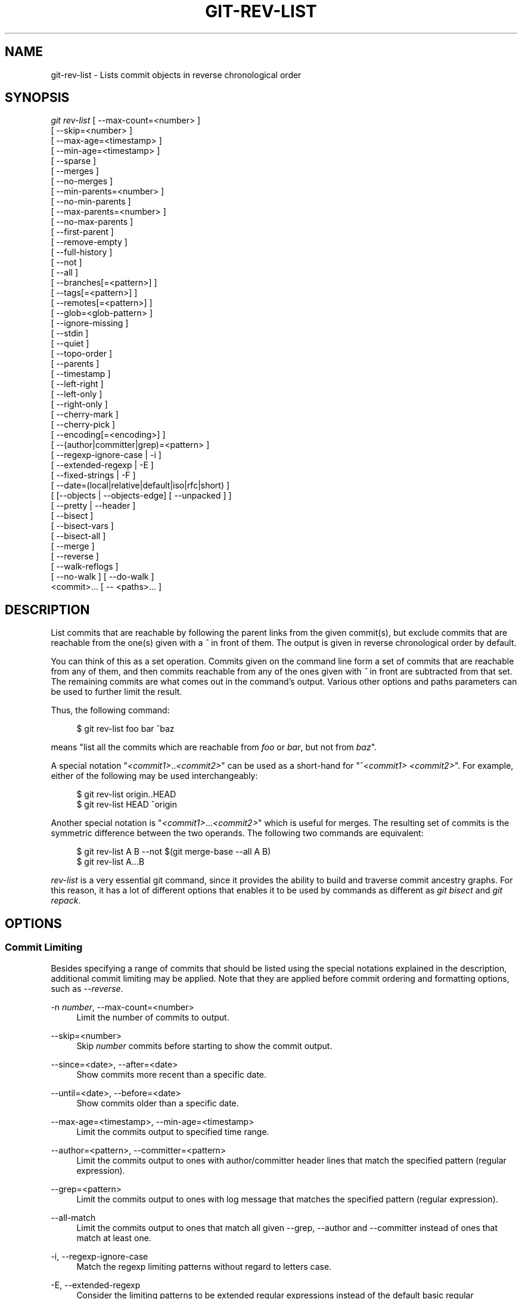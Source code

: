 '\" t
.\"     Title: git-rev-list
.\"    Author: [FIXME: author] [see http://docbook.sf.net/el/author]
.\" Generator: DocBook XSL Stylesheets v1.75.2 <http://docbook.sf.net/>
.\"      Date: 05/02/2012
.\"    Manual: Git Manual
.\"    Source: Git 1.7.10.1.433.g34875f4
.\"  Language: English
.\"
.TH "GIT\-REV\-LIST" "1" "05/02/2012" "Git 1\&.7\&.10\&.1\&.433\&.g34" "Git Manual"
.\" -----------------------------------------------------------------
.\" * Define some portability stuff
.\" -----------------------------------------------------------------
.\" ~~~~~~~~~~~~~~~~~~~~~~~~~~~~~~~~~~~~~~~~~~~~~~~~~~~~~~~~~~~~~~~~~
.\" http://bugs.debian.org/507673
.\" http://lists.gnu.org/archive/html/groff/2009-02/msg00013.html
.\" ~~~~~~~~~~~~~~~~~~~~~~~~~~~~~~~~~~~~~~~~~~~~~~~~~~~~~~~~~~~~~~~~~
.ie \n(.g .ds Aq \(aq
.el       .ds Aq '
.\" -----------------------------------------------------------------
.\" * set default formatting
.\" -----------------------------------------------------------------
.\" disable hyphenation
.nh
.\" disable justification (adjust text to left margin only)
.ad l
.\" -----------------------------------------------------------------
.\" * MAIN CONTENT STARTS HERE *
.\" -----------------------------------------------------------------
.SH "NAME"
git-rev-list \- Lists commit objects in reverse chronological order
.SH "SYNOPSIS"
.sp
.nf
\fIgit rev\-list\fR [ \-\-max\-count=<number> ]
             [ \-\-skip=<number> ]
             [ \-\-max\-age=<timestamp> ]
             [ \-\-min\-age=<timestamp> ]
             [ \-\-sparse ]
             [ \-\-merges ]
             [ \-\-no\-merges ]
             [ \-\-min\-parents=<number> ]
             [ \-\-no\-min\-parents ]
             [ \-\-max\-parents=<number> ]
             [ \-\-no\-max\-parents ]
             [ \-\-first\-parent ]
             [ \-\-remove\-empty ]
             [ \-\-full\-history ]
             [ \-\-not ]
             [ \-\-all ]
             [ \-\-branches[=<pattern>] ]
             [ \-\-tags[=<pattern>] ]
             [ \-\-remotes[=<pattern>] ]
             [ \-\-glob=<glob\-pattern> ]
             [ \-\-ignore\-missing ]
             [ \-\-stdin ]
             [ \-\-quiet ]
             [ \-\-topo\-order ]
             [ \-\-parents ]
             [ \-\-timestamp ]
             [ \-\-left\-right ]
             [ \-\-left\-only ]
             [ \-\-right\-only ]
             [ \-\-cherry\-mark ]
             [ \-\-cherry\-pick ]
             [ \-\-encoding[=<encoding>] ]
             [ \-\-(author|committer|grep)=<pattern> ]
             [ \-\-regexp\-ignore\-case | \-i ]
             [ \-\-extended\-regexp | \-E ]
             [ \-\-fixed\-strings | \-F ]
             [ \-\-date=(local|relative|default|iso|rfc|short) ]
             [ [\-\-objects | \-\-objects\-edge] [ \-\-unpacked ] ]
             [ \-\-pretty | \-\-header ]
             [ \-\-bisect ]
             [ \-\-bisect\-vars ]
             [ \-\-bisect\-all ]
             [ \-\-merge ]
             [ \-\-reverse ]
             [ \-\-walk\-reflogs ]
             [ \-\-no\-walk ] [ \-\-do\-walk ]
             <commit>\&... [ \-\- <paths>\&... ]
.fi
.sp
.SH "DESCRIPTION"
.sp
List commits that are reachable by following the parent links from the given commit(s), but exclude commits that are reachable from the one(s) given with a \fI^\fR in front of them\&. The output is given in reverse chronological order by default\&.
.sp
You can think of this as a set operation\&. Commits given on the command line form a set of commits that are reachable from any of them, and then commits reachable from any of the ones given with \fI^\fR in front are subtracted from that set\&. The remaining commits are what comes out in the command\(cqs output\&. Various other options and paths parameters can be used to further limit the result\&.
.sp
Thus, the following command:
.sp
.if n \{\
.RS 4
.\}
.nf
        $ git rev\-list foo bar ^baz
.fi
.if n \{\
.RE
.\}
.sp
.sp
means "list all the commits which are reachable from \fIfoo\fR or \fIbar\fR, but not from \fIbaz\fR"\&.
.sp
A special notation "\fI<commit1>\fR\&.\&.\fI<commit2>\fR" can be used as a short\-hand for "^\fI<commit1>\fR \fI<commit2>\fR"\&. For example, either of the following may be used interchangeably:
.sp
.if n \{\
.RS 4
.\}
.nf
        $ git rev\-list origin\&.\&.HEAD
        $ git rev\-list HEAD ^origin
.fi
.if n \{\
.RE
.\}
.sp
.sp
Another special notation is "\fI<commit1>\fR\&...\fI<commit2>\fR" which is useful for merges\&. The resulting set of commits is the symmetric difference between the two operands\&. The following two commands are equivalent:
.sp
.if n \{\
.RS 4
.\}
.nf
        $ git rev\-list A B \-\-not $(git merge\-base \-\-all A B)
        $ git rev\-list A\&.\&.\&.B
.fi
.if n \{\
.RE
.\}
.sp
.sp
\fIrev\-list\fR is a very essential git command, since it provides the ability to build and traverse commit ancestry graphs\&. For this reason, it has a lot of different options that enables it to be used by commands as different as \fIgit bisect\fR and \fIgit repack\fR\&.
.SH "OPTIONS"
.SS "Commit Limiting"
.sp
Besides specifying a range of commits that should be listed using the special notations explained in the description, additional commit limiting may be applied\&. Note that they are applied before commit ordering and formatting options, such as \fI\-\-reverse\fR\&.
.PP
\-n \fInumber\fR, \-\-max\-count=<number>
.RS 4
Limit the number of commits to output\&.
.RE
.PP
\-\-skip=<number>
.RS 4
Skip
\fInumber\fR
commits before starting to show the commit output\&.
.RE
.PP
\-\-since=<date>, \-\-after=<date>
.RS 4
Show commits more recent than a specific date\&.
.RE
.PP
\-\-until=<date>, \-\-before=<date>
.RS 4
Show commits older than a specific date\&.
.RE
.PP
\-\-max\-age=<timestamp>, \-\-min\-age=<timestamp>
.RS 4
Limit the commits output to specified time range\&.
.RE
.PP
\-\-author=<pattern>, \-\-committer=<pattern>
.RS 4
Limit the commits output to ones with author/committer header lines that match the specified pattern (regular expression)\&.
.RE
.PP
\-\-grep=<pattern>
.RS 4
Limit the commits output to ones with log message that matches the specified pattern (regular expression)\&.
.RE
.PP
\-\-all\-match
.RS 4
Limit the commits output to ones that match all given \-\-grep, \-\-author and \-\-committer instead of ones that match at least one\&.
.RE
.PP
\-i, \-\-regexp\-ignore\-case
.RS 4
Match the regexp limiting patterns without regard to letters case\&.
.RE
.PP
\-E, \-\-extended\-regexp
.RS 4
Consider the limiting patterns to be extended regular expressions instead of the default basic regular expressions\&.
.RE
.PP
\-F, \-\-fixed\-strings
.RS 4
Consider the limiting patterns to be fixed strings (don\(cqt interpret pattern as a regular expression)\&.
.RE
.PP
\-\-remove\-empty
.RS 4
Stop when a given path disappears from the tree\&.
.RE
.PP
\-\-merges
.RS 4
Print only merge commits\&. This is exactly the same as
\-\-min\-parents=2\&.
.RE
.PP
\-\-no\-merges
.RS 4
Do not print commits with more than one parent\&. This is exactly the same as
\-\-max\-parents=1\&.
.RE
.PP
\-\-min\-parents=<number>, \-\-max\-parents=<number>, \-\-no\-min\-parents, \-\-no\-max\-parents
.RS 4
Show only commits which have at least (or at most) that many commits\&. In particular,
\-\-max\-parents=1
is the same as
\-\-no\-merges,
\-\-min\-parents=2
is the same as
\-\-merges\&.
\-\-max\-parents=0
gives all root commits and
\-\-min\-parents=3
all octopus merges\&.
.sp
\-\-no\-min\-parents
and
\-\-no\-max\-parents
reset these limits (to no limit) again\&. Equivalent forms are
\-\-min\-parents=0
(any commit has 0 or more parents) and
\-\-max\-parents=\-1
(negative numbers denote no upper limit)\&.
.RE
.PP
\-\-first\-parent
.RS 4
Follow only the first parent commit upon seeing a merge commit\&. This option can give a better overview when viewing the evolution of a particular topic branch, because merges into a topic branch tend to be only about adjusting to updated upstream from time to time, and this option allows you to ignore the individual commits brought in to your history by such a merge\&.
.RE
.PP
\-\-not
.RS 4
Reverses the meaning of the
\fI^\fR
prefix (or lack thereof) for all following revision specifiers, up to the next
\fI\-\-not\fR\&.
.RE
.PP
\-\-all
.RS 4
Pretend as if all the refs in
refs/
are listed on the command line as
\fI<commit>\fR\&.
.RE
.PP
\-\-branches[=<pattern>]
.RS 4
Pretend as if all the refs in
refs/heads
are listed on the command line as
\fI<commit>\fR\&. If
\fI<pattern>\fR
is given, limit branches to ones matching given shell glob\&. If pattern lacks
\fI?\fR,
\fI*\fR, or
\fI[\fR,
\fI/*\fR
at the end is implied\&.
.RE
.PP
\-\-tags[=<pattern>]
.RS 4
Pretend as if all the refs in
refs/tags
are listed on the command line as
\fI<commit>\fR\&. If
\fI<pattern>\fR
is given, limit tags to ones matching given shell glob\&. If pattern lacks
\fI?\fR,
\fI*\fR, or
\fI[\fR,
\fI/*\fR
at the end is implied\&.
.RE
.PP
\-\-remotes[=<pattern>]
.RS 4
Pretend as if all the refs in
refs/remotes
are listed on the command line as
\fI<commit>\fR\&. If
\fI<pattern>\fR
is given, limit remote\-tracking branches to ones matching given shell glob\&. If pattern lacks
\fI?\fR,
\fI*\fR, or
\fI[\fR,
\fI/*\fR
at the end is implied\&.
.RE
.PP
\-\-glob=<glob\-pattern>
.RS 4
Pretend as if all the refs matching shell glob
\fI<glob\-pattern>\fR
are listed on the command line as
\fI<commit>\fR\&. Leading
\fIrefs/\fR, is automatically prepended if missing\&. If pattern lacks
\fI?\fR,
\fI*\fR, or
\fI[\fR,
\fI/*\fR
at the end is implied\&.
.RE
.PP
\-\-ignore\-missing
.RS 4
Upon seeing an invalid object name in the input, pretend as if the bad input was not given\&.
.RE
.PP
\-\-stdin
.RS 4
In addition to the
\fI<commit>\fR
listed on the command line, read them from the standard input\&. If a
\fI\-\-\fR
separator is seen, stop reading commits and start reading paths to limit the result\&.
.RE
.PP
\-\-quiet
.RS 4
Don\(cqt print anything to standard output\&. This form is primarily meant to allow the caller to test the exit status to see if a range of objects is fully connected (or not)\&. It is faster than redirecting stdout to /dev/null as the output does not have to be formatted\&.
.RE
.PP
\-\-cherry\-mark
.RS 4
Like
\-\-cherry\-pick
(see below) but mark equivalent commits with
=
rather than omitting them, and inequivalent ones with
+\&.
.RE
.PP
\-\-cherry\-pick
.RS 4
Omit any commit that introduces the same change as another commit on the "other side" when the set of commits are limited with symmetric difference\&.
.sp
For example, if you have two branches,
A
and
B, a usual way to list all commits on only one side of them is with
\-\-left\-right
(see the example below in the description of the
\-\-left\-right
option)\&. It however shows the commits that were cherry\-picked from the other branch (for example, "3rd on b" may be cherry\-picked from branch A)\&. With this option, such pairs of commits are excluded from the output\&.
.RE
.PP
\-\-left\-only, \-\-right\-only
.RS 4
List only commits on the respective side of a symmetric range, i\&.e\&. only those which would be marked
<
resp\&.
>
by
\-\-left\-right\&.
.sp
For example,
\-\-cherry\-pick \-\-right\-only A\&.\&.\&.B
omits those commits from
B
which are in
A
or are patch\-equivalent to a commit in
A\&. In other words, this lists the
+
commits from
git cherry A B\&. More precisely,
\-\-cherry\-pick \-\-right\-only \-\-no\-merges
gives the exact list\&.
.RE
.PP
\-\-cherry
.RS 4
A synonym for
\-\-right\-only \-\-cherry\-mark \-\-no\-merges; useful to limit the output to the commits on our side and mark those that have been applied to the other side of a forked history with
git log \-\-cherry upstream\&.\&.\&.mybranch, similar to
git cherry upstream mybranch\&.
.RE
.PP
\-g, \-\-walk\-reflogs
.RS 4
Instead of walking the commit ancestry chain, walk reflog entries from the most recent one to older ones\&. When this option is used you cannot specify commits to exclude (that is,
\fI^commit\fR,
\fIcommit1\&.\&.commit2\fR, nor
\fIcommit1\&.\&.\&.commit2\fR
notations cannot be used)\&.
.sp
With
\fI\-\-pretty\fR
format other than oneline (for obvious reasons), this causes the output to have two extra lines of information taken from the reflog\&. By default,
\fIcommit@{Nth}\fR
notation is used in the output\&. When the starting commit is specified as
\fIcommit@{now}\fR, output also uses
\fIcommit@{timestamp}\fR
notation instead\&. Under
\fI\-\-pretty=oneline\fR, the commit message is prefixed with this information on the same line\&. This option cannot be combined with
\fI\-\-reverse\fR\&. See also
\fBgit-reflog\fR(1)\&.
.RE
.PP
\-\-merge
.RS 4
After a failed merge, show refs that touch files having a conflict and don\(cqt exist on all heads to merge\&.
.RE
.PP
\-\-boundary
.RS 4
Output uninteresting commits at the boundary, which are usually not shown\&.
.RE
.SS "History Simplification"
.sp
Sometimes you are only interested in parts of the history, for example the commits modifying a particular <path>\&. But there are two parts of \fIHistory Simplification\fR, one part is selecting the commits and the other is how to do it, as there are various strategies to simplify the history\&.
.sp
The following options select the commits to be shown:
.PP
<paths>
.RS 4
Commits modifying the given <paths> are selected\&.
.RE
.PP
\-\-simplify\-by\-decoration
.RS 4
Commits that are referred by some branch or tag are selected\&.
.RE
.sp
Note that extra commits can be shown to give a meaningful history\&.
.sp
The following options affect the way the simplification is performed:
.PP
Default mode
.RS 4
Simplifies the history to the simplest history explaining the final state of the tree\&. Simplest because it prunes some side branches if the end result is the same (i\&.e\&. merging branches with the same content)
.RE
.PP
\-\-full\-history
.RS 4
Same as the default mode, but does not prune some history\&.
.RE
.PP
\-\-dense
.RS 4
Only the selected commits are shown, plus some to have a meaningful history\&.
.RE
.PP
\-\-sparse
.RS 4
All commits in the simplified history are shown\&.
.RE
.PP
\-\-simplify\-merges
.RS 4
Additional option to
\fI\-\-full\-history\fR
to remove some needless merges from the resulting history, as there are no selected commits contributing to this merge\&.
.RE
.PP
\-\-ancestry\-path
.RS 4
When given a range of commits to display (e\&.g\&.
\fIcommit1\&.\&.commit2\fR
or
\fIcommit2 ^commit1\fR), only display commits that exist directly on the ancestry chain between the
\fIcommit1\fR
and
\fIcommit2\fR, i\&.e\&. commits that are both descendants of
\fIcommit1\fR, and ancestors of
\fIcommit2\fR\&.
.RE
.sp
A more detailed explanation follows\&.
.sp
Suppose you specified foo as the <paths>\&. We shall call commits that modify foo !TREESAME, and the rest TREESAME\&. (In a diff filtered for foo, they look different and equal, respectively\&.)
.sp
In the following, we will always refer to the same example history to illustrate the differences between simplification settings\&. We assume that you are filtering for a file foo in this commit graph:
.sp
.if n \{\
.RS 4
.\}
.nf
          \&.\-A\-\-\-M\-\-\-N\-\-\-O\-\-\-P
         /     /   /   /   /
        I     B   C   D   E
         \e   /   /   /   /
          `\-\-\-\-\-\-\-\-\-\-\-\-\-\(aq
.fi
.if n \{\
.RE
.\}
.sp
.sp
The horizontal line of history A\-\-\-P is taken to be the first parent of each merge\&. The commits are:
.sp
.RS 4
.ie n \{\
\h'-04'\(bu\h'+03'\c
.\}
.el \{\
.sp -1
.IP \(bu 2.3
.\}

I
is the initial commit, in which
foo
exists with contents "asdf", and a file
quux
exists with contents "quux"\&. Initial commits are compared to an empty tree, so
I
is !TREESAME\&.
.RE
.sp
.RS 4
.ie n \{\
\h'-04'\(bu\h'+03'\c
.\}
.el \{\
.sp -1
.IP \(bu 2.3
.\}
In
A,
foo
contains just "foo"\&.
.RE
.sp
.RS 4
.ie n \{\
\h'-04'\(bu\h'+03'\c
.\}
.el \{\
.sp -1
.IP \(bu 2.3
.\}

B
contains the same change as
A\&. Its merge
M
is trivial and hence TREESAME to all parents\&.
.RE
.sp
.RS 4
.ie n \{\
\h'-04'\(bu\h'+03'\c
.\}
.el \{\
.sp -1
.IP \(bu 2.3
.\}

C
does not change
foo, but its merge
N
changes it to "foobar", so it is not TREESAME to any parent\&.
.RE
.sp
.RS 4
.ie n \{\
\h'-04'\(bu\h'+03'\c
.\}
.el \{\
.sp -1
.IP \(bu 2.3
.\}

D
sets
foo
to "baz"\&. Its merge
O
combines the strings from
N
and
D
to "foobarbaz"; i\&.e\&., it is not TREESAME to any parent\&.
.RE
.sp
.RS 4
.ie n \{\
\h'-04'\(bu\h'+03'\c
.\}
.el \{\
.sp -1
.IP \(bu 2.3
.\}

E
changes
quux
to "xyzzy", and its merge
P
combines the strings to "quux xyzzy"\&. Despite appearing interesting,
P
is TREESAME to all parents\&.
.RE
.sp
\fIrev\-list\fR walks backwards through history, including or excluding commits based on whether \fI\-\-full\-history\fR and/or parent rewriting (via \fI\-\-parents\fR or \fI\-\-children\fR) are used\&. The following settings are available\&.
.PP
Default mode
.RS 4
Commits are included if they are not TREESAME to any parent (though this can be changed, see
\fI\-\-sparse\fR
below)\&. If the commit was a merge, and it was TREESAME to one parent, follow only that parent\&. (Even if there are several TREESAME parents, follow only one of them\&.) Otherwise, follow all parents\&.
.sp
This results in:
.sp
.if n \{\
.RS 4
.\}
.nf
          \&.\-A\-\-\-N\-\-\-O
         /     /   /
        I\-\-\-\-\-\-\-\-\-D
.fi
.if n \{\
.RE
.\}
.sp
Note how the rule to only follow the TREESAME parent, if one is available, removed
B
from consideration entirely\&.
C
was considered via
N, but is TREESAME\&. Root commits are compared to an empty tree, so
I
is !TREESAME\&.
.sp
Parent/child relations are only visible with \-\-parents, but that does not affect the commits selected in default mode, so we have shown the parent lines\&.
.RE
.PP
\-\-full\-history without parent rewriting
.RS 4
This mode differs from the default in one point: always follow all parents of a merge, even if it is TREESAME to one of them\&. Even if more than one side of the merge has commits that are included, this does not imply that the merge itself is! In the example, we get
.sp
.if n \{\
.RS 4
.\}
.nf
        I  A  B  N  D  O
.fi
.if n \{\
.RE
.\}
.sp
P
and
M
were excluded because they are TREESAME to a parent\&.
E,
C
and
B
were all walked, but only
B
was !TREESAME, so the others do not appear\&.
.sp
Note that without parent rewriting, it is not really possible to talk about the parent/child relationships between the commits, so we show them disconnected\&.
.RE
.PP
\-\-full\-history with parent rewriting
.RS 4
Ordinary commits are only included if they are !TREESAME (though this can be changed, see
\fI\-\-sparse\fR
below)\&.
.sp
Merges are always included\&. However, their parent list is rewritten: Along each parent, prune away commits that are not included themselves\&. This results in
.sp
.if n \{\
.RS 4
.\}
.nf
          \&.\-A\-\-\-M\-\-\-N\-\-\-O\-\-\-P
         /     /   /   /   /
        I     B   /   D   /
         \e   /   /   /   /
          `\-\-\-\-\-\-\-\-\-\-\-\-\-\(aq
.fi
.if n \{\
.RE
.\}
.sp
Compare to
\fI\-\-full\-history\fR
without rewriting above\&. Note that
E
was pruned away because it is TREESAME, but the parent list of P was rewritten to contain
E\(aqs parent
I\&. The same happened for
C
and
N\&. Note also that
P
was included despite being TREESAME\&.
.RE
.sp
In addition to the above settings, you can change whether TREESAME affects inclusion:
.PP
\-\-dense
.RS 4
Commits that are walked are included if they are not TREESAME to any parent\&.
.RE
.PP
\-\-sparse
.RS 4
All commits that are walked are included\&.
.sp
Note that without
\fI\-\-full\-history\fR, this still simplifies merges: if one of the parents is TREESAME, we follow only that one, so the other sides of the merge are never walked\&.
.RE
.PP
\-\-simplify\-merges
.RS 4
First, build a history graph in the same way that
\fI\-\-full\-history\fR
with parent rewriting does (see above)\&.
.sp
Then simplify each commit
C
to its replacement
C\(aq
in the final history according to the following rules:
.sp
.RS 4
.ie n \{\
\h'-04'\(bu\h'+03'\c
.\}
.el \{\
.sp -1
.IP \(bu 2.3
.\}
Set
C\(aq
to
C\&.
.RE
.sp
.RS 4
.ie n \{\
\h'-04'\(bu\h'+03'\c
.\}
.el \{\
.sp -1
.IP \(bu 2.3
.\}
Replace each parent
P
of
C\(aq
with its simplification
P\(aq\&. In the process, drop parents that are ancestors of other parents, and remove duplicates\&.
.RE
.sp
.RS 4
.ie n \{\
\h'-04'\(bu\h'+03'\c
.\}
.el \{\
.sp -1
.IP \(bu 2.3
.\}
If after this parent rewriting,
C\(aq
is a root or merge commit (has zero or >1 parents), a boundary commit, or !TREESAME, it remains\&. Otherwise, it is replaced with its only parent\&.
.RE
.sp
The effect of this is best shown by way of comparing to
\fI\-\-full\-history\fR
with parent rewriting\&. The example turns into:
.sp
.if n \{\
.RS 4
.\}
.nf
          \&.\-A\-\-\-M\-\-\-N\-\-\-O
         /     /       /
        I     B       D
         \e   /       /
          `\-\-\-\-\-\-\-\-\-\(aq
.fi
.if n \{\
.RE
.\}
.sp
Note the major differences in
N
and
P
over
\fI\-\-full\-history\fR:
.sp
.RS 4
.ie n \{\
\h'-04'\(bu\h'+03'\c
.\}
.el \{\
.sp -1
.IP \(bu 2.3
.\}

N\(aqs parent list had
I
removed, because it is an ancestor of the other parent
M\&. Still,
N
remained because it is !TREESAME\&.
.RE
.sp
.RS 4
.ie n \{\
\h'-04'\(bu\h'+03'\c
.\}
.el \{\
.sp -1
.IP \(bu 2.3
.\}

P\(aqs parent list similarly had
I
removed\&.
P
was then removed completely, because it had one parent and is TREESAME\&.
.RE
.RE
.sp
Finally, there is a fifth simplification mode available:
.PP
\-\-ancestry\-path
.RS 4
Limit the displayed commits to those directly on the ancestry chain between the "from" and "to" commits in the given commit range\&. I\&.e\&. only display commits that are ancestor of the "to" commit, and descendants of the "from" commit\&.
.sp
As an example use case, consider the following commit history:
.sp
.if n \{\
.RS 4
.\}
.nf
            D\-\-\-E\-\-\-\-\-\-\-F
           /     \e       \e
          B\-\-\-C\-\-\-G\-\-\-H\-\-\-I\-\-\-J
         /                     \e
        A\-\-\-\-\-\-\-K\-\-\-\-\-\-\-\-\-\-\-\-\-\-\-L\-\-M
.fi
.if n \{\
.RE
.\}
.sp
A regular
\fID\&.\&.M\fR
computes the set of commits that are ancestors of
M, but excludes the ones that are ancestors of
D\&. This is useful to see what happened to the history leading to
M
since
D, in the sense that "what does
M
have that did not exist in
D"\&. The result in this example would be all the commits, except
A
and
B
(and
D
itself, of course)\&.
.sp
When we want to find out what commits in
M
are contaminated with the bug introduced by
D
and need fixing, however, we might want to view only the subset of
\fID\&.\&.M\fR
that are actually descendants of
D, i\&.e\&. excluding
C
and
K\&. This is exactly what the
\fI\-\-ancestry\-path\fR
option does\&. Applied to the
\fID\&.\&.M\fR
range, it results in:
.sp
.if n \{\
.RS 4
.\}
.nf
                E\-\-\-\-\-\-\-F
                 \e       \e
                  G\-\-\-H\-\-\-I\-\-\-J
                               \e
                                L\-\-M
.fi
.if n \{\
.RE
.\}
.sp
.RE
.sp
The \fI\-\-simplify\-by\-decoration\fR option allows you to view only the big picture of the topology of the history, by omitting commits that are not referenced by tags\&. Commits are marked as !TREESAME (in other words, kept after history simplification rules described above) if (1) they are referenced by tags, or (2) they change the contents of the paths given on the command line\&. All other commits are marked as TREESAME (subject to be simplified away)\&.
.SS "Bisection Helpers"
.PP
\-\-bisect
.RS 4
Limit output to the one commit object which is roughly halfway between included and excluded commits\&. Note that the bad bisection ref
refs/bisect/bad
is added to the included commits (if it exists) and the good bisection refs
refs/bisect/good\-*
are added to the excluded commits (if they exist)\&. Thus, supposing there are no refs in
refs/bisect/, if
.RE
.sp
.if n \{\
.RS 4
.\}
.nf
        $ git rev\-list \-\-bisect foo ^bar ^baz
.fi
.if n \{\
.RE
.\}
.sp
.sp
outputs \fImidpoint\fR, the output of the two commands
.sp
.if n \{\
.RS 4
.\}
.nf
        $ git rev\-list foo ^midpoint
        $ git rev\-list midpoint ^bar ^baz
.fi
.if n \{\
.RE
.\}
.sp
.sp
would be of roughly the same length\&. Finding the change which introduces a regression is thus reduced to a binary search: repeatedly generate and test new \(aqmidpoint\(cqs until the commit chain is of length one\&.
.PP
\-\-bisect\-vars
.RS 4
This calculates the same as
\-\-bisect, except that refs in
refs/bisect/
are not used, and except that this outputs text ready to be eval\(cqed by the shell\&. These lines will assign the name of the midpoint revision to the variable
bisect_rev, and the expected number of commits to be tested after
bisect_rev
is tested to
bisect_nr, the expected number of commits to be tested if
bisect_rev
turns out to be good to
bisect_good, the expected number of commits to be tested if
bisect_rev
turns out to be bad to
bisect_bad, and the number of commits we are bisecting right now to
bisect_all\&.
.RE
.PP
\-\-bisect\-all
.RS 4
This outputs all the commit objects between the included and excluded commits, ordered by their distance to the included and excluded commits\&. Refs in
refs/bisect/
are not used\&. The farthest from them is displayed first\&. (This is the only one displayed by
\-\-bisect\&.)
.sp
This is useful because it makes it easy to choose a good commit to test when you want to avoid to test some of them for some reason (they may not compile for example)\&.
.sp
This option can be used along with
\-\-bisect\-vars, in this case, after all the sorted commit objects, there will be the same text as if
\-\-bisect\-vars
had been used alone\&.
.RE
.SS "Commit Ordering"
.sp
By default, the commits are shown in reverse chronological order\&.
.PP
\-\-topo\-order
.RS 4
This option makes them appear in topological order (i\&.e\&. descendant commits are shown before their parents)\&.
.RE
.PP
\-\-date\-order
.RS 4
This option is similar to
\fI\-\-topo\-order\fR
in the sense that no parent comes before all of its children, but otherwise things are still ordered in the commit timestamp order\&.
.RE
.PP
\-\-reverse
.RS 4
Output the commits in reverse order\&. Cannot be combined with
\fI\-\-walk\-reflogs\fR\&.
.RE
.SS "Object Traversal"
.sp
These options are mostly targeted for packing of git repositories\&.
.PP
\-\-objects
.RS 4
Print the object IDs of any object referenced by the listed commits\&.
\fI\-\-objects foo ^bar\fR
thus means "send me all object IDs which I need to download if I have the commit object
\fIbar\fR, but not
\fIfoo\fR"\&.
.RE
.PP
\-\-objects\-edge
.RS 4
Similar to
\fI\-\-objects\fR, but also print the IDs of excluded commits prefixed with a "\-" character\&. This is used by
\fBgit-pack-objects\fR(1)
to build "thin" pack, which records objects in deltified form based on objects contained in these excluded commits to reduce network traffic\&.
.RE
.PP
\-\-unpacked
.RS 4
Only useful with
\fI\-\-objects\fR; print the object IDs that are not in packs\&.
.RE
.PP
\-\-no\-walk
.RS 4
Only show the given revs, but do not traverse their ancestors\&.
.RE
.PP
\-\-do\-walk
.RS 4
Overrides a previous \-\-no\-walk\&.
.RE
.SS "Commit Formatting"
.sp
Using these options, \fBgit-rev-list\fR(1) will act similar to the more specialized family of commit log tools: \fBgit-log\fR(1), \fBgit-show\fR(1), and \fBgit-whatchanged\fR(1)
.PP
\-\-pretty[=<format>], \-\-format=<format>
.RS 4
Pretty\-print the contents of the commit logs in a given format, where
\fI<format>\fR
can be one of
\fIoneline\fR,
\fIshort\fR,
\fImedium\fR,
\fIfull\fR,
\fIfuller\fR,
\fIemail\fR,
\fIraw\fR
and
\fIformat:<string>\fR\&. See the "PRETTY FORMATS" section for some additional details for each format\&. When omitted, the format defaults to
\fImedium\fR\&.
.sp
Note: you can specify the default pretty format in the repository configuration (see
\fBgit-config\fR(1))\&.
.RE
.PP
\-\-abbrev\-commit
.RS 4
Instead of showing the full 40\-byte hexadecimal commit object name, show only a partial prefix\&. Non default number of digits can be specified with "\-\-abbrev=<n>" (which also modifies diff output, if it is displayed)\&.
.sp
This should make "\-\-pretty=oneline" a whole lot more readable for people using 80\-column terminals\&.
.RE
.PP
\-\-no\-abbrev\-commit
.RS 4
Show the full 40\-byte hexadecimal commit object name\&. This negates
\-\-abbrev\-commit
and those options which imply it such as "\-\-oneline"\&. It also overrides the
\fIlog\&.abbrevCommit\fR
variable\&.
.RE
.PP
\-\-oneline
.RS 4
This is a shorthand for "\-\-pretty=oneline \-\-abbrev\-commit" used together\&.
.RE
.PP
\-\-encoding[=<encoding>]
.RS 4
The commit objects record the encoding used for the log message in their encoding header; this option can be used to tell the command to re\-code the commit log message in the encoding preferred by the user\&. For non plumbing commands this defaults to UTF\-8\&.
.RE
.PP
\-\-notes[=<ref>]
.RS 4
Show the notes (see
\fBgit-notes\fR(1)) that annotate the commit, when showing the commit log message\&. This is the default for
git log,
git show
and
git whatchanged
commands when there is no
\-\-pretty,
\-\-format
nor
\-\-oneline
option given on the command line\&.
.sp
By default, the notes shown are from the notes refs listed in the
\fIcore\&.notesRef\fR
and
\fInotes\&.displayRef\fR
variables (or corresponding environment overrides)\&. See
\fBgit-config\fR(1)
for more details\&.
.sp
With an optional
\fI<ref>\fR
argument, show this notes ref instead of the default notes ref(s)\&. The ref is taken to be in
refs/notes/
if it is not qualified\&.
.sp
Multiple \-\-notes options can be combined to control which notes are being displayed\&. Examples: "\-\-notes=foo" will show only notes from "refs/notes/foo"; "\-\-notes=foo \-\-notes" will show both notes from "refs/notes/foo" and from the default notes ref(s)\&.
.RE
.PP
\-\-no\-notes
.RS 4
Do not show notes\&. This negates the above
\-\-notes
option, by resetting the list of notes refs from which notes are shown\&. Options are parsed in the order given on the command line, so e\&.g\&. "\-\-notes \-\-notes=foo \-\-no\-notes \-\-notes=bar" will only show notes from "refs/notes/bar"\&.
.RE
.PP
\-\-show\-notes[=<ref>], \-\-[no\-]standard\-notes
.RS 4
These options are deprecated\&. Use the above \-\-notes/\-\-no\-notes options instead\&.
.RE
.PP
\-\-relative\-date
.RS 4
Synonym for
\-\-date=relative\&.
.RE
.PP
\-\-date=(relative|local|default|iso|rfc|short|raw)
.RS 4
Only takes effect for dates shown in human\-readable format, such as when using "\-\-pretty"\&.
log\&.date
config variable sets a default value for log command\(cqs \-\-date option\&.
.sp
\-\-date=relative
shows dates relative to the current time, e\&.g\&. "2 hours ago"\&.
.sp
\-\-date=local
shows timestamps in user\(cqs local timezone\&.
.sp
\-\-date=iso
(or
\-\-date=iso8601) shows timestamps in ISO 8601 format\&.
.sp
\-\-date=rfc
(or
\-\-date=rfc2822) shows timestamps in RFC 2822 format, often found in E\-mail messages\&.
.sp
\-\-date=short
shows only date but not time, in
YYYY\-MM\-DD
format\&.
.sp
\-\-date=raw
shows the date in the internal raw git format
%s %z
format\&.
.sp
\-\-date=default
shows timestamps in the original timezone (either committer\(cqs or author\(cqs)\&.
.RE
.PP
\-\-header
.RS 4
Print the contents of the commit in raw\-format; each record is separated with a NUL character\&.
.RE
.PP
\-\-parents
.RS 4
Print also the parents of the commit (in the form "commit parent\&...")\&. Also enables parent rewriting, see
\fIHistory Simplification\fR
below\&.
.RE
.PP
\-\-children
.RS 4
Print also the children of the commit (in the form "commit child\&...")\&. Also enables parent rewriting, see
\fIHistory Simplification\fR
below\&.
.RE
.PP
\-\-timestamp
.RS 4
Print the raw commit timestamp\&.
.RE
.PP
\-\-left\-right
.RS 4
Mark which side of a symmetric diff a commit is reachable from\&. Commits from the left side are prefixed with
<
and those from the right with
>\&. If combined with
\-\-boundary, those commits are prefixed with
\-\&.
.sp
For example, if you have this topology:
.sp
.if n \{\
.RS 4
.\}
.nf
             y\-\-\-b\-\-\-b  branch B
            / \e /
           /   \&.
          /   / \e
         o\-\-\-x\-\-\-a\-\-\-a  branch A
.fi
.if n \{\
.RE
.\}
.sp
you would get an output like this:
.sp
.if n \{\
.RS 4
.\}
.nf
        $ git rev\-list \-\-left\-right \-\-boundary \-\-pretty=oneline A\&.\&.\&.B

        >bbbbbbb\&.\&.\&. 3rd on b
        >bbbbbbb\&.\&.\&. 2nd on b
        <aaaaaaa\&.\&.\&. 3rd on a
        <aaaaaaa\&.\&.\&. 2nd on a
        \-yyyyyyy\&.\&.\&. 1st on b
        \-xxxxxxx\&.\&.\&. 1st on a
.fi
.if n \{\
.RE
.\}
.sp
.RE
.PP
\-\-graph
.RS 4
Draw a text\-based graphical representation of the commit history on the left hand side of the output\&. This may cause extra lines to be printed in between commits, in order for the graph history to be drawn properly\&.
.sp
This enables parent rewriting, see
\fIHistory Simplification\fR
below\&.
.sp
This implies the
\fI\-\-topo\-order\fR
option by default, but the
\fI\-\-date\-order\fR
option may also be specified\&.
.RE
.PP
\-\-count
.RS 4
Print a number stating how many commits would have been listed, and suppress all other output\&. When used together with
\fI\-\-left\-right\fR, instead print the counts for left and right commits, separated by a tab\&. When used together with
\fI\-\-cherry\-mark\fR, omit patch equivalent commits from these counts and print the count for equivalent commits separated by a tab\&.
.RE
.SH "PRETTY FORMATS"
.sp
If the commit is a merge, and if the pretty\-format is not \fIoneline\fR, \fIemail\fR or \fIraw\fR, an additional line is inserted before the \fIAuthor:\fR line\&. This line begins with "Merge: " and the sha1s of ancestral commits are printed, separated by spaces\&. Note that the listed commits may not necessarily be the list of the \fBdirect\fR parent commits if you have limited your view of history: for example, if you are only interested in changes related to a certain directory or file\&.
.sp
There are several built\-in formats, and you can define additional formats by setting a pretty\&.<name> config option to either another format name, or a \fIformat:\fR string, as described below (see \fBgit-config\fR(1))\&. Here are the details of the built\-in formats:
.sp
.RS 4
.ie n \{\
\h'-04'\(bu\h'+03'\c
.\}
.el \{\
.sp -1
.IP \(bu 2.3
.\}

\fIoneline\fR
.sp
.if n \{\
.RS 4
.\}
.nf
<sha1> <title line>
.fi
.if n \{\
.RE
.\}
.sp
This is designed to be as compact as possible\&.
.RE
.sp
.RS 4
.ie n \{\
\h'-04'\(bu\h'+03'\c
.\}
.el \{\
.sp -1
.IP \(bu 2.3
.\}

\fIshort\fR
.sp
.if n \{\
.RS 4
.\}
.nf
commit <sha1>
Author: <author>
.fi
.if n \{\
.RE
.\}
.sp
.if n \{\
.RS 4
.\}
.nf
<title line>
.fi
.if n \{\
.RE
.\}
.RE
.sp
.RS 4
.ie n \{\
\h'-04'\(bu\h'+03'\c
.\}
.el \{\
.sp -1
.IP \(bu 2.3
.\}

\fImedium\fR
.sp
.if n \{\
.RS 4
.\}
.nf
commit <sha1>
Author: <author>
Date:   <author date>
.fi
.if n \{\
.RE
.\}
.sp
.if n \{\
.RS 4
.\}
.nf
<title line>
.fi
.if n \{\
.RE
.\}
.sp
.if n \{\
.RS 4
.\}
.nf
<full commit message>
.fi
.if n \{\
.RE
.\}
.RE
.sp
.RS 4
.ie n \{\
\h'-04'\(bu\h'+03'\c
.\}
.el \{\
.sp -1
.IP \(bu 2.3
.\}

\fIfull\fR
.sp
.if n \{\
.RS 4
.\}
.nf
commit <sha1>
Author: <author>
Commit: <committer>
.fi
.if n \{\
.RE
.\}
.sp
.if n \{\
.RS 4
.\}
.nf
<title line>
.fi
.if n \{\
.RE
.\}
.sp
.if n \{\
.RS 4
.\}
.nf
<full commit message>
.fi
.if n \{\
.RE
.\}
.RE
.sp
.RS 4
.ie n \{\
\h'-04'\(bu\h'+03'\c
.\}
.el \{\
.sp -1
.IP \(bu 2.3
.\}

\fIfuller\fR
.sp
.if n \{\
.RS 4
.\}
.nf
commit <sha1>
Author:     <author>
AuthorDate: <author date>
Commit:     <committer>
CommitDate: <committer date>
.fi
.if n \{\
.RE
.\}
.sp
.if n \{\
.RS 4
.\}
.nf
<title line>
.fi
.if n \{\
.RE
.\}
.sp
.if n \{\
.RS 4
.\}
.nf
<full commit message>
.fi
.if n \{\
.RE
.\}
.RE
.sp
.RS 4
.ie n \{\
\h'-04'\(bu\h'+03'\c
.\}
.el \{\
.sp -1
.IP \(bu 2.3
.\}

\fIemail\fR
.sp
.if n \{\
.RS 4
.\}
.nf
From <sha1> <date>
From: <author>
Date: <author date>
Subject: [PATCH] <title line>
.fi
.if n \{\
.RE
.\}
.sp
.if n \{\
.RS 4
.\}
.nf
<full commit message>
.fi
.if n \{\
.RE
.\}
.RE
.sp
.RS 4
.ie n \{\
\h'-04'\(bu\h'+03'\c
.\}
.el \{\
.sp -1
.IP \(bu 2.3
.\}

\fIraw\fR
.sp
The
\fIraw\fR
format shows the entire commit exactly as stored in the commit object\&. Notably, the SHA1s are displayed in full, regardless of whether \-\-abbrev or \-\-no\-abbrev are used, and
\fIparents\fR
information show the true parent commits, without taking grafts nor history simplification into account\&.
.RE
.sp
.RS 4
.ie n \{\
\h'-04'\(bu\h'+03'\c
.\}
.el \{\
.sp -1
.IP \(bu 2.3
.\}

\fIformat:<string>\fR
.sp
The
\fIformat:<string>\fR
format allows you to specify which information you want to show\&. It works a little bit like printf format, with the notable exception that you get a newline with
\fI%n\fR
instead of
\fI\en\fR\&.
.sp
E\&.g,
\fIformat:"The author of %h was %an, %ar%nThe title was >>%s<<%n"\fR
would show something like this:
.sp
.if n \{\
.RS 4
.\}
.nf
The author of fe6e0ee was Junio C Hamano, 23 hours ago
The title was >>t4119: test autocomputing \-p<n> for traditional diff input\&.<<
.fi
.if n \{\
.RE
.\}
.sp
The placeholders are:
.sp
.RS 4
.ie n \{\
\h'-04'\(bu\h'+03'\c
.\}
.el \{\
.sp -1
.IP \(bu 2.3
.\}

\fI%H\fR: commit hash
.RE
.sp
.RS 4
.ie n \{\
\h'-04'\(bu\h'+03'\c
.\}
.el \{\
.sp -1
.IP \(bu 2.3
.\}

\fI%h\fR: abbreviated commit hash
.RE
.sp
.RS 4
.ie n \{\
\h'-04'\(bu\h'+03'\c
.\}
.el \{\
.sp -1
.IP \(bu 2.3
.\}

\fI%T\fR: tree hash
.RE
.sp
.RS 4
.ie n \{\
\h'-04'\(bu\h'+03'\c
.\}
.el \{\
.sp -1
.IP \(bu 2.3
.\}

\fI%t\fR: abbreviated tree hash
.RE
.sp
.RS 4
.ie n \{\
\h'-04'\(bu\h'+03'\c
.\}
.el \{\
.sp -1
.IP \(bu 2.3
.\}

\fI%P\fR: parent hashes
.RE
.sp
.RS 4
.ie n \{\
\h'-04'\(bu\h'+03'\c
.\}
.el \{\
.sp -1
.IP \(bu 2.3
.\}

\fI%p\fR: abbreviated parent hashes
.RE
.sp
.RS 4
.ie n \{\
\h'-04'\(bu\h'+03'\c
.\}
.el \{\
.sp -1
.IP \(bu 2.3
.\}

\fI%an\fR: author name
.RE
.sp
.RS 4
.ie n \{\
\h'-04'\(bu\h'+03'\c
.\}
.el \{\
.sp -1
.IP \(bu 2.3
.\}

\fI%aN\fR: author name (respecting \&.mailmap, see
\fBgit-shortlog\fR(1)
or
\fBgit-blame\fR(1))
.RE
.sp
.RS 4
.ie n \{\
\h'-04'\(bu\h'+03'\c
.\}
.el \{\
.sp -1
.IP \(bu 2.3
.\}

\fI%ae\fR: author email
.RE
.sp
.RS 4
.ie n \{\
\h'-04'\(bu\h'+03'\c
.\}
.el \{\
.sp -1
.IP \(bu 2.3
.\}

\fI%aE\fR: author email (respecting \&.mailmap, see
\fBgit-shortlog\fR(1)
or
\fBgit-blame\fR(1))
.RE
.sp
.RS 4
.ie n \{\
\h'-04'\(bu\h'+03'\c
.\}
.el \{\
.sp -1
.IP \(bu 2.3
.\}

\fI%ad\fR: author date (format respects \-\-date= option)
.RE
.sp
.RS 4
.ie n \{\
\h'-04'\(bu\h'+03'\c
.\}
.el \{\
.sp -1
.IP \(bu 2.3
.\}

\fI%aD\fR: author date, RFC2822 style
.RE
.sp
.RS 4
.ie n \{\
\h'-04'\(bu\h'+03'\c
.\}
.el \{\
.sp -1
.IP \(bu 2.3
.\}

\fI%ar\fR: author date, relative
.RE
.sp
.RS 4
.ie n \{\
\h'-04'\(bu\h'+03'\c
.\}
.el \{\
.sp -1
.IP \(bu 2.3
.\}

\fI%at\fR: author date, UNIX timestamp
.RE
.sp
.RS 4
.ie n \{\
\h'-04'\(bu\h'+03'\c
.\}
.el \{\
.sp -1
.IP \(bu 2.3
.\}

\fI%ai\fR: author date, ISO 8601 format
.RE
.sp
.RS 4
.ie n \{\
\h'-04'\(bu\h'+03'\c
.\}
.el \{\
.sp -1
.IP \(bu 2.3
.\}

\fI%cn\fR: committer name
.RE
.sp
.RS 4
.ie n \{\
\h'-04'\(bu\h'+03'\c
.\}
.el \{\
.sp -1
.IP \(bu 2.3
.\}

\fI%cN\fR: committer name (respecting \&.mailmap, see
\fBgit-shortlog\fR(1)
or
\fBgit-blame\fR(1))
.RE
.sp
.RS 4
.ie n \{\
\h'-04'\(bu\h'+03'\c
.\}
.el \{\
.sp -1
.IP \(bu 2.3
.\}

\fI%ce\fR: committer email
.RE
.sp
.RS 4
.ie n \{\
\h'-04'\(bu\h'+03'\c
.\}
.el \{\
.sp -1
.IP \(bu 2.3
.\}

\fI%cE\fR: committer email (respecting \&.mailmap, see
\fBgit-shortlog\fR(1)
or
\fBgit-blame\fR(1))
.RE
.sp
.RS 4
.ie n \{\
\h'-04'\(bu\h'+03'\c
.\}
.el \{\
.sp -1
.IP \(bu 2.3
.\}

\fI%cd\fR: committer date
.RE
.sp
.RS 4
.ie n \{\
\h'-04'\(bu\h'+03'\c
.\}
.el \{\
.sp -1
.IP \(bu 2.3
.\}

\fI%cD\fR: committer date, RFC2822 style
.RE
.sp
.RS 4
.ie n \{\
\h'-04'\(bu\h'+03'\c
.\}
.el \{\
.sp -1
.IP \(bu 2.3
.\}

\fI%cr\fR: committer date, relative
.RE
.sp
.RS 4
.ie n \{\
\h'-04'\(bu\h'+03'\c
.\}
.el \{\
.sp -1
.IP \(bu 2.3
.\}

\fI%ct\fR: committer date, UNIX timestamp
.RE
.sp
.RS 4
.ie n \{\
\h'-04'\(bu\h'+03'\c
.\}
.el \{\
.sp -1
.IP \(bu 2.3
.\}

\fI%ci\fR: committer date, ISO 8601 format
.RE
.sp
.RS 4
.ie n \{\
\h'-04'\(bu\h'+03'\c
.\}
.el \{\
.sp -1
.IP \(bu 2.3
.\}

\fI%d\fR: ref names, like the \-\-decorate option of
\fBgit-log\fR(1)
.RE
.sp
.RS 4
.ie n \{\
\h'-04'\(bu\h'+03'\c
.\}
.el \{\
.sp -1
.IP \(bu 2.3
.\}

\fI%e\fR: encoding
.RE
.sp
.RS 4
.ie n \{\
\h'-04'\(bu\h'+03'\c
.\}
.el \{\
.sp -1
.IP \(bu 2.3
.\}

\fI%s\fR: subject
.RE
.sp
.RS 4
.ie n \{\
\h'-04'\(bu\h'+03'\c
.\}
.el \{\
.sp -1
.IP \(bu 2.3
.\}

\fI%f\fR: sanitized subject line, suitable for a filename
.RE
.sp
.RS 4
.ie n \{\
\h'-04'\(bu\h'+03'\c
.\}
.el \{\
.sp -1
.IP \(bu 2.3
.\}

\fI%b\fR: body
.RE
.sp
.RS 4
.ie n \{\
\h'-04'\(bu\h'+03'\c
.\}
.el \{\
.sp -1
.IP \(bu 2.3
.\}

\fI%B\fR: raw body (unwrapped subject and body)
.RE
.sp
.RS 4
.ie n \{\
\h'-04'\(bu\h'+03'\c
.\}
.el \{\
.sp -1
.IP \(bu 2.3
.\}

\fI%N\fR: commit notes
.RE
.sp
.RS 4
.ie n \{\
\h'-04'\(bu\h'+03'\c
.\}
.el \{\
.sp -1
.IP \(bu 2.3
.\}

\fI%gD\fR: reflog selector, e\&.g\&.,
refs/stash@{1}
.RE
.sp
.RS 4
.ie n \{\
\h'-04'\(bu\h'+03'\c
.\}
.el \{\
.sp -1
.IP \(bu 2.3
.\}

\fI%gd\fR: shortened reflog selector, e\&.g\&.,
stash@{1}
.RE
.sp
.RS 4
.ie n \{\
\h'-04'\(bu\h'+03'\c
.\}
.el \{\
.sp -1
.IP \(bu 2.3
.\}

\fI%gn\fR: reflog identity name
.RE
.sp
.RS 4
.ie n \{\
\h'-04'\(bu\h'+03'\c
.\}
.el \{\
.sp -1
.IP \(bu 2.3
.\}

\fI%gN\fR: reflog identity name (respecting \&.mailmap, see
\fBgit-shortlog\fR(1)
or
\fBgit-blame\fR(1))
.RE
.sp
.RS 4
.ie n \{\
\h'-04'\(bu\h'+03'\c
.\}
.el \{\
.sp -1
.IP \(bu 2.3
.\}

\fI%ge\fR: reflog identity email
.RE
.sp
.RS 4
.ie n \{\
\h'-04'\(bu\h'+03'\c
.\}
.el \{\
.sp -1
.IP \(bu 2.3
.\}

\fI%gE\fR: reflog identity email (respecting \&.mailmap, see
\fBgit-shortlog\fR(1)
or
\fBgit-blame\fR(1))
.RE
.sp
.RS 4
.ie n \{\
\h'-04'\(bu\h'+03'\c
.\}
.el \{\
.sp -1
.IP \(bu 2.3
.\}

\fI%gs\fR: reflog subject
.RE
.sp
.RS 4
.ie n \{\
\h'-04'\(bu\h'+03'\c
.\}
.el \{\
.sp -1
.IP \(bu 2.3
.\}

\fI%Cred\fR: switch color to red
.RE
.sp
.RS 4
.ie n \{\
\h'-04'\(bu\h'+03'\c
.\}
.el \{\
.sp -1
.IP \(bu 2.3
.\}

\fI%Cgreen\fR: switch color to green
.RE
.sp
.RS 4
.ie n \{\
\h'-04'\(bu\h'+03'\c
.\}
.el \{\
.sp -1
.IP \(bu 2.3
.\}

\fI%Cblue\fR: switch color to blue
.RE
.sp
.RS 4
.ie n \{\
\h'-04'\(bu\h'+03'\c
.\}
.el \{\
.sp -1
.IP \(bu 2.3
.\}

\fI%Creset\fR: reset color
.RE
.sp
.RS 4
.ie n \{\
\h'-04'\(bu\h'+03'\c
.\}
.el \{\
.sp -1
.IP \(bu 2.3
.\}

\fI%C(\&...)\fR: color specification, as described in color\&.branch\&.* config option
.RE
.sp
.RS 4
.ie n \{\
\h'-04'\(bu\h'+03'\c
.\}
.el \{\
.sp -1
.IP \(bu 2.3
.\}

\fI%m\fR: left, right or boundary mark
.RE
.sp
.RS 4
.ie n \{\
\h'-04'\(bu\h'+03'\c
.\}
.el \{\
.sp -1
.IP \(bu 2.3
.\}

\fI%n\fR: newline
.RE
.sp
.RS 4
.ie n \{\
\h'-04'\(bu\h'+03'\c
.\}
.el \{\
.sp -1
.IP \(bu 2.3
.\}

\fI%%\fR: a raw
\fI%\fR
.RE
.sp
.RS 4
.ie n \{\
\h'-04'\(bu\h'+03'\c
.\}
.el \{\
.sp -1
.IP \(bu 2.3
.\}

\fI%x00\fR: print a byte from a hex code
.RE
.sp
.RS 4
.ie n \{\
\h'-04'\(bu\h'+03'\c
.\}
.el \{\
.sp -1
.IP \(bu 2.3
.\}

\fI%w([<w>[,<i1>[,<i2>]]])\fR: switch line wrapping, like the \-w option of
\fBgit-shortlog\fR(1)\&.
.RE
.RE
.if n \{\
.sp
.\}
.RS 4
.it 1 an-trap
.nr an-no-space-flag 1
.nr an-break-flag 1
.br
.ps +1
\fBNote\fR
.ps -1
.br
.sp
Some placeholders may depend on other options given to the revision traversal engine\&. For example, the %g* reflog options will insert an empty string unless we are traversing reflog entries (e\&.g\&., by git log \-g)\&. The %d placeholder will use the "short" decoration format if \-\-decorate was not already provided on the command line\&.
.sp .5v
.RE
.sp
If you add a + (plus sign) after \fI%\fR of a placeholder, a line\-feed is inserted immediately before the expansion if and only if the placeholder expands to a non\-empty string\&.
.sp
If you add a \- (minus sign) after \fI%\fR of a placeholder, line\-feeds that immediately precede the expansion are deleted if and only if the placeholder expands to an empty string\&.
.sp
If you add a ` ` (space) after \fI%\fR of a placeholder, a space is inserted immediately before the expansion if and only if the placeholder expands to a non\-empty string\&.
.sp
.RS 4
.ie n \{\
\h'-04'\(bu\h'+03'\c
.\}
.el \{\
.sp -1
.IP \(bu 2.3
.\}

\fItformat:\fR
.sp
The
\fItformat:\fR
format works exactly like
\fIformat:\fR, except that it provides "terminator" semantics instead of "separator" semantics\&. In other words, each commit has the message terminator character (usually a newline) appended, rather than a separator placed between entries\&. This means that the final entry of a single\-line format will be properly terminated with a new line, just as the "oneline" format does\&. For example:
.sp
.if n \{\
.RS 4
.\}
.nf
$ git log \-2 \-\-pretty=format:%h 4da45bef \e
  | perl \-pe \(aq$_ \&.= " \-\- NO NEWLINE\en" unless /\en/\(aq
4da45be
7134973 \-\- NO NEWLINE

$ git log \-2 \-\-pretty=tformat:%h 4da45bef \e
  | perl \-pe \(aq$_ \&.= " \-\- NO NEWLINE\en" unless /\en/\(aq
4da45be
7134973
.fi
.if n \{\
.RE
.\}
.sp
In addition, any unrecognized string that has a
%
in it is interpreted as if it has
tformat:
in front of it\&. For example, these two are equivalent:
.sp
.if n \{\
.RS 4
.\}
.nf
$ git log \-2 \-\-pretty=tformat:%h 4da45bef
$ git log \-2 \-\-pretty=%h 4da45bef
.fi
.if n \{\
.RE
.\}
.sp
.RE
.SH "GIT"
.sp
Part of the \fBgit\fR(1) suite
